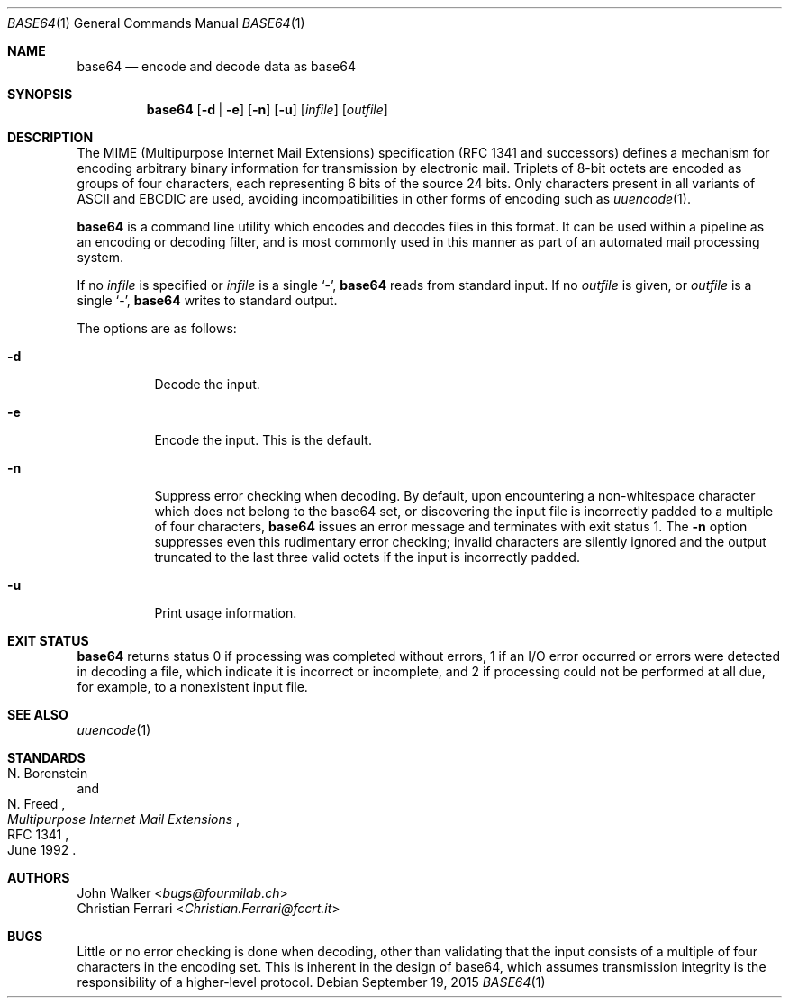 .Dd September 19, 2015
.Dt BASE64 1
.Os
.Sh NAME
.Nm base64
.Nd encode and decode data as base64
.Sh SYNOPSIS
.Nm base64
.Op Fl d | e
.Op Fl n
.Op Fl u
.Op Ar infile
.Op Ar outfile
.Sh DESCRIPTION
The MIME (Multipurpose Internet Mail Extensions) specification
(RFC 1341 and successors) defines a mechanism for encoding
arbitrary binary information for transmission by electronic mail.
Triplets of 8-bit octets are encoded as groups of four characters,
each representing 6 bits of the source 24 bits.
Only characters present in all variants of ASCII and EBCDIC are used,
avoiding incompatibilities in other forms of encoding such as
.Xr uuencode 1 .
.Pp
.Nm
is a command line utility which encodes and decodes files in this format.
It can be used within a pipeline as an encoding or decoding filter,
and is most commonly used in this manner as part of an automated
mail processing system.
.Pp
If no
.Ar infile
is specified or
.Ar infile
is a single
.Sq - ,
.Nm
reads from standard input.
If no
.Ar outfile
is given, or
.Ar outfile
is a single
.Sq - ,
.Nm
writes to standard output.
.Pp
The options are as follows:
.Bl -tag -width Ds
.It Fl d
Decode the input.
.It Fl e
Encode the input.
This is the default.
.It Fl n
Suppress error checking when decoding.
By default, upon encountering a non-whitespace character
which does not belong to the base64 set,
or discovering the input file is incorrectly padded
to a multiple of four characters,
.Nm
issues an error message and terminates with exit status 1.
The
.Fl n
option suppresses even this rudimentary error checking;
invalid characters are silently ignored and the output truncated
to the last three valid octets if the input is incorrectly padded.
.It Fl u
Print usage information.
.El
.Sh EXIT STATUS
.Nm
returns status 0 if processing was completed without errors,
1 if an I/O error occurred or errors were detected in decoding a file,
which indicate it is incorrect or incomplete,
and 2 if processing could not be performed at all due,
for example, to a nonexistent input file.
.Sh SEE ALSO
.Xr uuencode 1
.Sh STANDARDS
.Rs
.%A N. Borenstein
.%A N. Freed
.%D June 1992
.%R RFC 1341
.%T Multipurpose Internet Mail Extensions
.Re
.Sh AUTHORS
.An -split
.An John Walker Aq Mt bugs@fourmilab.ch
.An Christian Ferrari Aq Mt Christian.Ferrari@fccrt.it
.Sh BUGS
Little or no error checking is done when decoding,
other than validating that the input consists
of a multiple of four characters in the encoding set.
This is inherent in the design of base64,
which assumes transmission integrity is
the responsibility of a higher-level protocol.
